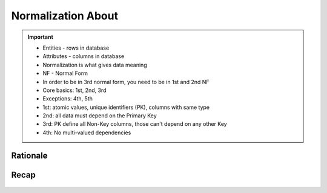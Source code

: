 Normalization About
===================

.. important::

    * Entities - rows in database
    * Attributes - columns in database
    * Normalization is what gives data meaning
    * NF - Normal Form
    * In order to be in 3rd normal form, you need to be in 1st and 2nd NF
    * Core basics: 1st, 2nd, 3rd
    * Exceptions: 4th, 5th
    * 1st: atomic values, unique identifiers (PK), columns with same type
    * 2nd: all data must depend on the Primary Key
    * 3rd: PK define all Non-Key columns, those can't depend on any other Key
    * 4th: No multi-valued dependencies


Rationale
---------
.. glossary::

    normalization
        Database normalization is the process of structuring a database,
        usually a relational database, in accordance with a series of
        so-called normal forms in order to reduce data redundancy and
        improve data integrity. Normalization entails organizing the columns
        (attributes) and tables (relations) of a database to ensure that
        their dependencies are properly enforced by database integrity
        constraints. It is accomplished by applying some formal rules either
        by a process of synthesis (creating a new database design) or
        decomposition (improving an existing database design). A relational
        database relation is often described as 'normalized' if it meets
        third normal form. [#WikipediaDatabaseNormalization]_ [#Codd1972]_

    NF
        Normal Form

    Entity
    Entities
        Rows in database

    Attributes
        Columns in database

    Table
        Database Table


Recap
-----
.. figure:: img/normalform-1st,2nd,3rd.png
